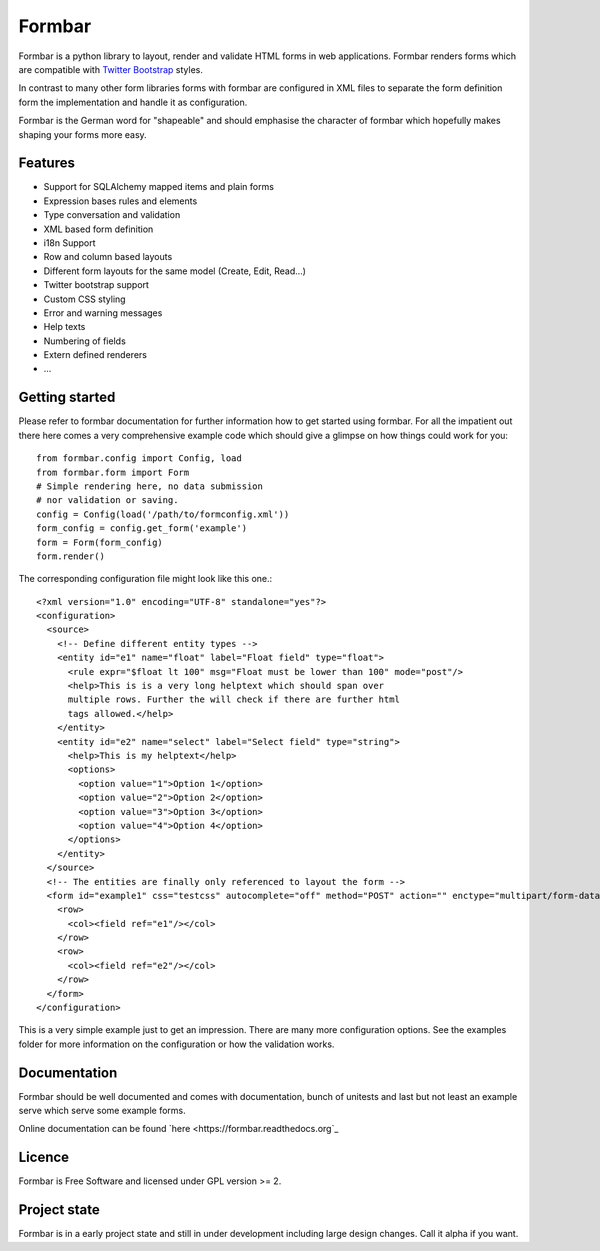 Formbar
=======

Formbar is a python library to layout, render and validate HTML forms in web
applications. Formbar renders forms which are compatible with `Twitter
Bootstrap <twitter.github.com/bootstrap/>`_ styles.

In contrast to many other form libraries forms with formbar are configured in XML
files to separate the form definition form the implementation and handle it as
configuration.

Formbar is the German word for "shapeable" and should emphasise the
character of formbar which hopefully makes shaping your forms more easy.

Features
--------

* Support for SQLAlchemy mapped items and plain forms
* Expression bases rules and elements
* Type conversation and validation
* XML based form definition
* i18n Support
* Row and column based layouts
* Different form layouts for the same model (Create, Edit, Read...)
* Twitter bootstrap support
* Custom CSS styling
* Error and warning messages
* Help texts
* Numbering of fields
* Extern defined renderers
* ...

Getting started
---------------
Please refer to formbar documentation for further information how to get
started using formbar.
For all the impatient out there here comes a very comprehensive example code
which should give a glimpse on how things could work for you::

        from formbar.config import Config, load
        from formbar.form import Form
        # Simple rendering here, no data submission
        # nor validation or saving.
        config = Config(load('/path/to/formconfig.xml'))
        form_config = config.get_form('example')
        form = Form(form_config)
        form.render()

The corresponding configuration file might look like this one.::

        <?xml version="1.0" encoding="UTF-8" standalone="yes"?>
        <configuration>
          <source>
            <!-- Define different entity types -->
            <entity id="e1" name="float" label="Float field" type="float">
              <rule expr="$float lt 100" msg="Float must be lower than 100" mode="post"/>
              <help>This is is a very long helptext which should span over
              multiple rows. Further the will check if there are further html
              tags allowed.</help>
            </entity>
            <entity id="e2" name="select" label="Select field" type="string">
              <help>This is my helptext</help>
              <options>
                <option value="1">Option 1</option>
                <option value="2">Option 2</option>
                <option value="3">Option 3</option>
                <option value="4">Option 4</option>
              </options>
            </entity>
          </source>
          <!-- The entities are finally only referenced to layout the form -->
          <form id="example1" css="testcss" autocomplete="off" method="POST" action="" enctype="multipart/form-data">
            <row>
              <col><field ref="e1"/></col>
            </row>
            <row>
              <col><field ref="e2"/></col>
            </row>
          </form>
        </configuration>

This is a very simple example just to get an impression. There are many more
configuration options. See the examples folder for more information on the
configuration or how the validation works.


Documentation
-------------
Formbar should be well documented and comes with documentation, bunch of
unitests and last but not least an example serve which serve some example
forms.

Online documentation can be found `here <https://formbar.readthedocs.org`_

Licence
-------
Formbar is Free Software and licensed under GPL version >= 2.

Project state
-------------
Formbar is in a early project state and still in under development including
large design changes. Call it alpha if you want.
